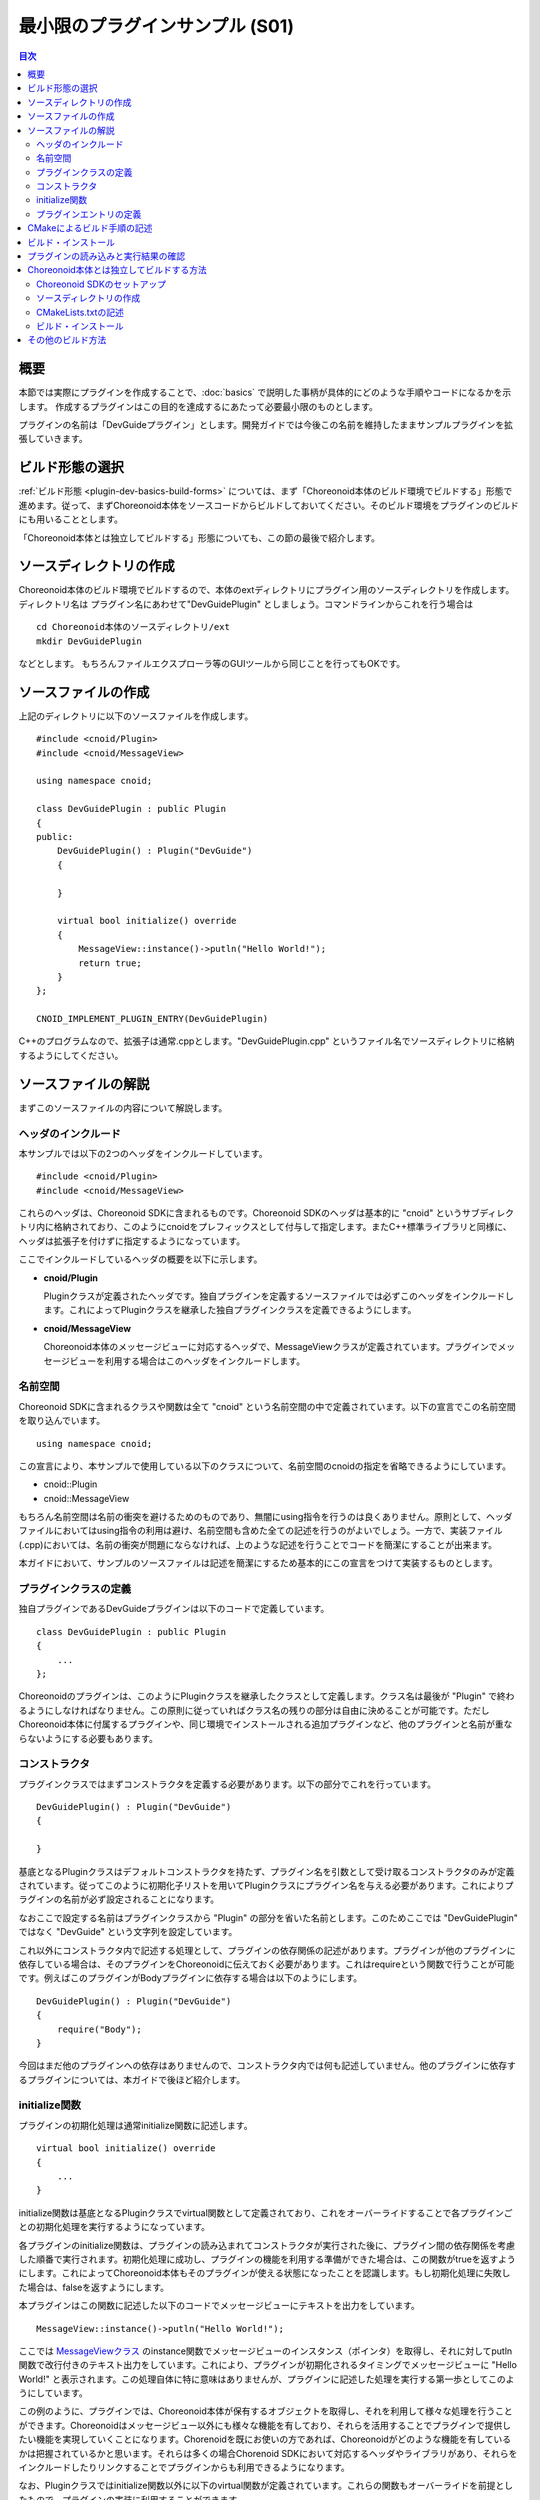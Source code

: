 ================================
最小限のプラグインサンプル (S01)
================================

.. contents:: 目次
   :local:

概要
----

本節では実際にプラグインを作成することで、:doc:`basics` で説明した事柄が具体的にどのような手順やコードになるかを示します。
作成するプラグインはこの目的を達成するにあたって必要最小限のものとします。

プラグインの名前は「DevGuideプラグイン」とします。開発ガイドでは今後この名前を維持したままサンプルプラグインを拡張していきます。

ビルド形態の選択
----------------

:ref:`ビルド形態 <plugin-dev-basics-build-forms>` については、まず「Choreonoid本体のビルド環境でビルドする」形態で進めます。従って、まずChoreonoid本体をソースコードからビルドしておいてください。そのビルド環境をプラグインのビルドにも用いることとします。

「Choreonoid本体とは独立してビルドする」形態についても、この節の最後で紹介します。

ソースディレクトリの作成
------------------------

.. highlight:: sh

Choreonoid本体のビルド環境でビルドするので、本体のextディレクトリにプラグイン用のソースディレクトリを作成します。ディレクトリ名は プラグイン名にあわせて"DevGuidePlugin" としましょう。コマンドラインからこれを行う場合は ::

 cd Choreonoid本体のソースディレクトリ/ext
 mkdir DevGuidePlugin

などとします。
もちろんファイルエクスプローラ等のGUIツールから同じことを行ってもOKです。

ソースファイルの作成
--------------------

.. highlight:: cpp

上記のディレクトリに以下のソースファイルを作成します。 ::

 #include <cnoid/Plugin>
 #include <cnoid/MessageView>
 
 using namespace cnoid;
 
 class DevGuidePlugin : public Plugin
 {
 public:
     DevGuidePlugin() : Plugin("DevGuide")
     {
 
     }
 
     virtual bool initialize() override
     {
         MessageView::instance()->putln("Hello World!");
	 return true;
     }
 };
 
 CNOID_IMPLEMENT_PLUGIN_ENTRY(DevGuidePlugin)

C++のプログラムなので、拡張子は通常.cppとします。"DevGuidePlugin.cpp" というファイル名でソースディレクトリに格納するようにしてください。

ソースファイルの解説
--------------------

まずこのソースファイルの内容について解説します。

ヘッダのインクルード
~~~~~~~~~~~~~~~~~~~~

本サンプルでは以下の2つのヘッダをインクルードしています。 ::

 #include <cnoid/Plugin>
 #include <cnoid/MessageView>

これらのヘッダは、Choreonoid SDKに含まれるものです。Choreonoid SDKのヘッダは基本的に "cnoid" というサブディレクトリ内に格納されており、このようにcnoidをプレフィックスとして付与して指定します。またC++標準ライブラリと同様に、ヘッダは拡張子を付けずに指定するようになっています。

ここでインクルードしているヘッダの概要を以下に示します。

* **cnoid/Plugin**

  Pluginクラスが定義されたヘッダです。独自プラグインを定義するソースファイルでは必ずこのヘッダをインクルードします。これによってPluginクラスを継承した独自プラグインクラスを定義できるようにします。

* **cnoid/MessageView**

  Choreonoid本体のメッセージビューに対応するヘッダで、MessageViewクラスが定義されています。プラグインでメッセージビューを利用する場合はこのヘッダをインクルードします。


名前空間
~~~~~~~~

Choreonoid SDKに含まれるクラスや関数は全て "cnoid" という名前空間の中で定義されています。以下の宣言でこの名前空間を取り込んでいます。 ::

 using namespace cnoid;

この宣言により、本サンプルで使用している以下のクラスについて、名前空間のcnoidの指定を省略できるようにしています。

* cnoid::Plugin
* cnoid::MessageView

もちろん名前空間は名前の衝突を避けるためのものであり、無闇にusing指令を行うのは良くありません。原則として、ヘッダファイルにおいてはusing指令の利用は避け、名前空間も含めた全ての記述を行うのがよいでしょう。一方で、実装ファイル(.cpp)においては、名前の衝突が問題にならなければ、上のような記述を行うことでコードを簡潔にすることが出来ます。

本ガイドにおいて、サンプルのソースファイルは記述を簡潔にするため基本的にこの宣言をつけて実装するものとします。


プラグインクラスの定義
~~~~~~~~~~~~~~~~~~~~~~

独自プラグインであるDevGuideプラグインは以下のコードで定義しています。 ::

 class DevGuidePlugin : public Plugin
 { 
     ...
 };


Choreonoidのプラグインは、このようにPluginクラスを継承したクラスとして定義します。クラス名は最後が "Plugin" で終わるようにしなければなりません。この原則に従っていればクラス名の残りの部分は自由に決めることが可能です。ただしChoreonoid本体に付属するプラグインや、同じ環境でインストールされる追加プラグインなど、他のプラグインと名前が重ならないようにする必要もあります。

コンストラクタ
~~~~~~~~~~~~~~

プラグインクラスではまずコンストラクタを定義する必要があります。以下の部分でこれを行っています。 ::

 DevGuidePlugin() : Plugin("DevGuide")
 {
 
 }

基底となるPluginクラスはデフォルトコンストラクタを持たず、プラグイン名を引数として受け取るコンストラクタのみが定義されています。従ってこのように初期化子リストを用いてPluginクラスにプラグイン名を与える必要があります。これによりプラグインの名前が必ず設定されることになります。

なおここで設定する名前はプラグインクラスから "Plugin" の部分を省いた名前とします。このためここでは "DevGuidePlugin" ではなく "DevGuide" という文字列を設定しています。

これ以外にコンストラクタ内で記述する処理として、プラグインの依存関係の記述があります。プラグインが他のプラグインに依存している場合は、そのプラグインをChoreonoidに伝えておく必要があります。これはrequireという関数で行うことが可能です。例えばこのプラグインがBodyプラグインに依存する場合は以下のようにします。 ::

 DevGuidePlugin() : Plugin("DevGuide")
 {
     require("Body");
 }

今回はまだ他のプラグインへの依存はありませんので、コンストラクタ内では何も記述していません。他のプラグインに依存するプラグインについては、本ガイドで後ほど紹介します。

initialize関数
~~~~~~~~~~~~~~

プラグインの初期化処理は通常initialize関数に記述します。 ::

 virtual bool initialize() override
 {
     ...
 }

initialize関数は基底となるPluginクラスでvirtual関数として定義されており、これをオーバーライドすることで各プラグインごとの初期化処理を実行するようになっています。

各プラグインのinitialize関数は、プラグインの読み込まれてコンストラクタが実行された後に、プラグイン間の依存関係を考慮した順番で実行されます。初期化処理に成功し、プラグインの機能を利用する準備ができた場合は、この関数がtrueを返すようにします。これによってChoreonoid本体もそのプラグインが使える状態になったことを認識します。もし初期化処理に失敗した場合は、falseを返すようにします。

本プラグインはこの関数に記述した以下のコードでメッセージビューにテキストを出力をしています。 ::

 MessageView::instance()->putln("Hello World!");

ここでは `MessageViewクラス <https://choreonoid.org/ja/documents/reference/latest/classcnoid_1_1MessageView.html>`_ のinstance関数でメッセージビューのインスタンス（ポインタ）を取得し、それに対してputln関数で改行付きのテキスト出力をしています。これにより、プラグインが初期化されるタイミングでメッセージビューに "Hello World!" と表示されます。この処理自体に特に意味はありませんが、プラグインに記述した処理を実行する第一歩としてこのようにしています。

この例のように、プラグインでは、Choreonoid本体が保有するオブジェクトを取得し、それを利用して様々な処理を行うことができます。Choreonoidはメッセージビュー以外にも様々な機能を有しており、それらを活用することでプラグインで提供したい機能を実現していくことになります。Chorenoidを既にお使いの方であれば、Choreonoidがどのような機能を有しているかは把握されているかと思います。それらは多くの場合Chorenoid SDKにおいて対応するヘッダやライブラリがあり、それらをインクルードしたりリンクすることでプラグインからも利用できるようになります。

なお、Pluginクラスではinitialize関数以外に以下のvirtual関数が定義されています。これらの関数もオーバーライドを前提としたもので、プラグインの実装に利用することができます。

* **virtual bool finalize()**

  プラグインの終了処理を記述します。Choreonoidの終了時に、プラグインで使用しているオブジェクトの破棄や、システムリソースの解放処理等が必要な場合は、この関数内に記述します。

* **virtual const char* description()** 

  プラグインの説明文を返す返す関数です。この関数をオーバーライドすることで、独自プラグインの解説文を設定できます。設定した解説文はChoreonoidメインメニューの「ヘルプ」−「プラグインについて」から確認することができます。開発したプラグインを外部に公開する場合は、、ここにプラグインの概要と、著作権、およびライセンス条件を記しておきます。

プラグインエントリの定義
~~~~~~~~~~~~~~~~~~~~~~~~

最後に以下の記述をしています。 ::

 CNOID_IMPLEMENT_PLUGIN_ENTRY(DevGuidePlugin)

ここではPluginヘッダで定義されている "CNOID_IMPLEMENT_PLUGIN_ENTRY" というマクロを使用しています。このマクロにプラグインのクラス名を記述すると、プラグインのDLLからプラグインインスタンスを取得するための関数が定義されます。この記述をしておかないと、作成したDLLがプラグインとして認識されませんので、忘れないようにしてください。

なお、各プラグインは、ひとつのプラグインを実装したひとつのDLLとして作成する必要があります。ひとつのDLLに複数のプラグインを実装することは出来ません（上記のマクロを２つ以上記述することは出来ません）ので、ご注意ください。

.. _plugin-dev-cmake-description-basics:

CMakeによるビルド手順の記述
---------------------------

.. highlight:: cmake


次にやるべきことは、CMakeでビルドするためのファイルを作成することです。CMakeでは基本的にCMakeLists.txtというファイルにビルド手順を記述します。以下の内容のファイルをCMakeLists.txtというファイル名でプラグインのソースディレクトリに作成すればOKです。

CMakeLists.txtには以下の一行を記述します。 ::

 choreonoid_add_plugin(CnoidDevGuidePlugin DevGuidePlugin.cpp)

choreonoid_add_pluginはChoreonoid本体のCMakeLists.txtで定義されているコマンドで、プラグインのターゲットを設定するものです。このコマンドを用いて ::

 choreonoid_add_plugin(ターゲット名 ソースファイル)

と記述することで、指定したソースファイルからプラグインのバイナリをビルドすることができます。ここでソースファイルは複数記述することが可能です。

プラグイン名を設定しています。プラグインの名前は、このように "Cnoid" で始め、"Plugin" で終わるようにします。ここではこの名前をtargetという変数に設定し、以下に続くコマンドで使用できるようにしています。必ずしも変数に設定する必要はありませんが、このようにすることで、プラグイン名の設定を一元化しています。 ::


このコマンドはCMakeの組み込みコマンドであるadd_libraryをカスタマイズしたものです。プラグインは共有ライブラリ（ダイナミックリンクライブラリ）として作成されるものであり、ライブラリの一種です。従ってライブラリを作成するためのadd_libraryコマンドを用いることでも、プラグインをビルドできることになります。

ただしChoreonoidのプラグインとしてビルドして使用できるようにするためには、いろいろな決まりごとがあります。このためadd_libraryのパラメータもいくつか設定する必要がありますし、それ以外にもいくつかのコマンドを用いて設定を行う必要があります。これを全てCMakeの組み込みコマンドだけで記述すると手間もかかりますし、間違いが生じる可能性も高くなります。そこでChoreonoidではchoreonoid_add_pluginというコマンドを定義して、プラグインのビルドを必要最低限の記述で実現できるようにしています。

choreonoid_add_pluginコマンドは基本的に内部で ::

 add_library(ターゲット名 ソースファイル)

に相当する処理を行っていますので、定義したターゲットに対して追加のビルド設定を行うことも可能です。例えばプラグインが依存しているライブラリがあれば以下のように記述します。 ::

 choreonoid_add_plugin(ターゲット名 ソースファイル)
 target_link_libraries(ターゲット名 PUBLIC ライブラリ名)

これはchoreonoid_add_pluginの部分をadd_libraryに置き換えて考えれば、通常のCMakeの使用方法と同じです。必要に応じて他のCMakeのコマンドもこのターゲットに対して使用することができます。

.. note:: 上記の "target_link_libraries" における "PUBLIC" の部分は、その後に指定するライブラリのシンボルをプラグインのバイナリ（共有ライブラリ）において公開するという指定になります。ライブラリのシンボルを公開したくない場合は、ここを "PRIVATE" とします。この記述はChoreonoidバージョン2.0から必要となったもので、"PUBLIC" か "PRIVATE" のどちらかを一方を必ず指定する必要があり、省略することはできません。（2.0より前のバージョンのChoreonoidでは、逆に指定することはできません。）なお、"PUBIC" か "PRIVATE" の後に複数のライブラリを指定することも可能です。基本的には "PUBLIC" を指定すればよいですが、対象のライブラリが他のライブラリと競合を起こしてしまう場合は、"PRIVATE" を指定することで問題を避けることができます。


このように今回のサンプルではたった一行でプラグインのビルドを記述できました。Choreonoid本体のビルド環境でビルドすることで、このような簡潔な記述が可能となります。これはChoreonoid本体のCMakeLists.txtで記述されている各種処理や情報を共有できるからで、ここにこのビルド形態を用いる利点があります。

なお、プラグインのCMakeLists.txtでは、冒頭に以下のような記述をしておくとよいです。 ::

 option(BUILD_DEVGUIDE_PLUGIN "Building a sample plugin of the plugin development guide" OFF)
 if(NOT BUILD_DEVELOPMENT)
   return()
 endif()

この記述により、"BUILD_DEVGUIDE_PLUGIN" というオプションがCMakeの設定に付与されます。ここではデフォルトをOFFとしていて、その場合このプラグインのビルドはスキップされます。プラグインをビルドしたい場合は、CMakeの設定でこのオプションをONにします。このようにプラグインをビルドするかどうかを切り替えられるようにしておくと、プラグインの開発や運用がしやすくなるかと思います。特にプラグインのソースコードを外部に公開する際には、このような記述を入れておくと、利用者にとって使い勝手がよくなるかと思います。

.. note:: CMakeLists.txt の記述方法の詳細は `CMakeのマニュアル <http://www.cmake.org/cmake/help/help.html>`_ を参照してください。また、Choreonoidに含まれるライブラリや他のプラグイン、サンプルのCMakeLists.txtを読むことで、おおよその書き方が分かってくるかと思います。またchoreonoid_add_pluginコマンドはChoreonoidソースのcmake/ChoreonoidBasicBuildFunctions.cmake内に記述されていますので、このコマンドの実装内容を知りたい場合はそちらを参照してください。

ビルド・インストール
--------------------

.. highlight:: text

ここまでの手順により、プラグインに関するディレクトリとファイルは以下のようになっているかと思います。 ::

 + Choreonoid本体のソースディレクトリ
   + ext
     + DevGuidePlugin (プラグインのソースディレクトリ)
       - CMakeLists.txt
       - DevGuidePlugin.cpp

この状態で、Choreonoid本体のビルドを行います。するとext以下のDevGuidePluginに存在するCMaekListst.txtも自動で検出され、Choreonoid本体のCMakeの処理に取り込まれます。その結果Choreonoid本体と共にこのプラグインもビルドされるようになります。もちろんビルド処理は更新が必要な個所のみを対象に行われますので、Choreonoid本体のビルドが既に完了していれば、その部分のビルド処理はスキップされます。従ってこの方法の場合でも特にビルド時間が増えるというわけではありません。

.. note:: DevGuidePluginディレクトリのCMakeLists.txtに対して直接CMakeを処理させることは避けてください。そもそも上記のCMakeLists.txtはそのようにして処理できるようには書かれていませんし、これを行うことでChoreonoid本体のソースディレクトリにビルド用の一時ファイルが余計に作成され、本体のビルドも正常に実行できなくなる可能性があります。

ビルドに成功したらインストールを行います。これも本体のインストール操作を実行すればOKです。Linuxの場合はビルド環境のバイナリを直接実行できるので、ビルドするだけでもOKです。Windowsの場合はインストール操作が必要になりますので、忘れずに実行してください。

プラグインをうまくビルド・インストールできていれば、Choreonoidのプラグインディレクトリにプラグインのバイナリファイルが格納されているはずです。Windowsであればインストール先のlib/choreonoid-x.y以下にCnoidDevGuidePlugin.dllというファイルがあるか確認してください。Linuxであればビルドディレクトリもしくはインストール先のlib/choreonoid-x.y以下にlibCnoidDevGuidePlugin.soというファイルが生成されているはずです。

プラグインの読み込みと実行結果の確認
------------------------------------

ではChoreonoidを起動してみましょう。
Choreonoidのプラグインディレクトリに存在するプラグインファイルはChoreonoid起動時に自動的に読み込まれますので、今回作成したDevGuideプラグインも読み込まれるはずです。

プラグインが実際に読み込まれているかどうかはメッセージビューの表示されるテキストで確認できます。まずプラグインファイルが検出されると、 ::

 プラグインファイル"C:\choreonoid\usr\lib\choreonoid-2.0\CnoidDevGuidePlugin.dll"を検出しました．

といったメッセージが表示されます。さらにこのファイルの読み込みに成功して、プラグインの初期化が完了すると、 ::

 DevGuideプラグインが読み込まれました．

というメッセージが表示されます。

今回作成したプラグインでは初期化関数でメッセージビューにテキストを表示するようにしていましたから、実際には ::

 Hello World!
 DevGuideプラグインが読み込まれました．

と表示されているはずです。これにより、初期化関数の内容が実際に実行されていることを確認できます。

今回はこのようにメッセージを表示するだけで特に意味の無いものではありますが、この部分に機能を追加する処理を実装することで、プラグインによる機能拡張が可能となるわけです。本ガイドではこれを行うための方法を段階を追って説明していきます。


Choreonoid本体とは独立してビルドする方法
----------------------------------------

プラグインはChoreonoid本体とは独立してビルドすることもできます。その場合も通常はCMakeを用いてビルドを行います。以下ではこの方法について紹介します。なお :doc:`basics` :ref:`plugin-dev-basics-build-forms` で述べたように、この方法は現状ではWindows上でVisual Studioを用いる場合は適用出来ませんので、ご注意ください。以下はUbuntu Linuxで使用する場合の手順になります。

.. _plugin-dev-minimum-sample-sdk-setup:

Choreonoid SDKのセットアップ
~~~~~~~~~~~~~~~~~~~~~~~~~~~~

このビルド方法を用いる場合は、Choreonoid SDKが外部から使用可能な状態になっていなければなりません。このため、Choreonoid本体をソースコードからビルドしている場合は、予め以下の作業を行っておく必要があります。（ChoreonoidをSKD込みのバイナリパッケージでインストールしている場合は、それだけで以下の全て満たされている場合があります。）

1. Choreonoid本体のビルド時にCMakeのINSTALL_SDKオプションをONにする
2. ビルド完了後にmake installでインストールする
3. Choroenoid SDKのCMakeファイルへのパスを通す

1についてはLinuxの場合デフォルトでONになっていますので、設定を変えていなければ大丈夫です。ビルド後は2に示すインストール作業も行うようにしてください。詳細は :doc:`../install/build-ubuntu` の :ref:`build-ubuntu_install` を参照ください。

3についてはChoreonoid関連プログラムのビルドに必要なCMakeの情報を外部から取得するために必要です。インストール先がデフォルトの/usr/localである場合は、CMakeファイルへのパスもデフォルトで通っていますので、この作業は必要ありません。しかしそれ以外のディレクトリにインストールシている場合は、設定が必要となります。

.. highlight:: sh

設定は環境変数CMAKE_PREFIX_PATHを用いて行います。例えばChoreonoid本体をホームディレクトリのchoreonoidにインストールしている場合は、 ::

 export CMAKE_PREFIX_PATH=~/chorenoid

などとしておきます。CMAKE_PREFIX_PATHが他のソフトウェア用に既に設定されている場合は ::

 export CMAKE_PREFIX_PATH=~/chorenoid:$CMAKE_PREFIX_PATH

などとしてパスを追加するかたちで設定します。

Choreonoid SDKのCMakeファイルは実際にはインストール先のshare/choreonoid/cmake以下に配置されます。この配置方法はCMake標準の配置方法のひとつであり、上記の設定でこのディレクトリのCMakeファイルが検索対象となります。

.. note:: OSにChoreonoid本体を複数インストールしている場合は注意が必要です。もしそれら複数のChoreonoidインスタンスに関してそれぞれCMakeファイルや実行ファイルへのパスが通っていると、プラグインのビルド時やChoreonoidの実行時に想定外のインスタンスが対象となってしまい、ビルドや実行の際に想定外の挙動となることがあります。これはユーザーが把握していなくても、ソースからの自前ビルド、パッケージシステムによるインストール、ROS等の特殊環境での利用などが混在していて、同じ状況になっている場合も有り得ます。それら複数のインスタンスの間でバージョンやビルドオプション、有効なプラグインなどが異なる場合もあり、そのような差異もまた問題になり得ます。従って、Choreonoidを利用する際には同時にひとつの実態だけが対象となるように気をつけてください。なお、適切な切り分けができていれば、同時に複数のChoreonoidインスタンスを利用すること自体は問題ありません。

ソースディレクトリの作成
~~~~~~~~~~~~~~~~~~~~~~~~

プラグイン用のソースディレクトリを作成します。Choreonoid本体のビルド環境でビルドする場合は、ソースディレクトリをChoreonoid本体のextディレクトリに作成しましたが、今回はそれとは異なる場所に作成する必要があるので注意してください。もしChoreonoid本体のソースディレクトリがある場合でも、そこからは独立した場所に作成します。これが守られていれば、どこにどのような名前で作成してもOKです。

例えばChoreonoid本体のソースディレクトリがホームディレクトリのsrc/choreonoidにあるとして、src/DevGuidePluginというディレクトリを作成します。そこにやはりソースファイルとCMakeLists.txtを作成します。するとディレクトリ構成は以下のようになります。 ::

 + src
   + choreonoid (Choreonoid本体のソースディレクトリ)
   + DevGuidePlugin (プラグインのソースディレクトリ)
     - CMakeLists.txt
     - DevGuidePlugin.cpp

※ これはあくまで一例であり、これと同じ構成にしなければいけないわけではありません。

CMakeLists.txtの記述
~~~~~~~~~~~~~~~~~~~~

.. highlight:: cmake

プラグインをChoreonoid本体とは独立してビルドする場合、プラグインビルド用のCMakeListst.txtに追加の記述が必要となります。今回のサンプルでは以下のように記述すればOKです。 ::

  cmake_minimum_required(VERSION 3.10)
  project(DevGuidePlugin)
  find_package(Choreonoid REQUIRED)
  set(CMAKE_CXX_STANDARD ${CHOREONOID_CXX_STANDARD})
  
  choreonoid_add_plugin(CnoidDevGuidePlugin DevGuidePlugin.cpp)

今回はプラグイン用のCMakeLists.txtが単体でCMakeによって処理されることになります。上記の記述はこれを踏まえてビルドに必要な記述を全て含むものとなっています。以下ではこの記述内容について解説します。 ::

 cmake_minimum_required(VERSION 3.10)

最低限必要なCMakeのバージョンを指定しています。CMakeに処理させるCMakeListst.txtでは仕様上まずこの記述をする必要があります。CMakeのバージョンごとに機能の追加や廃止がありますので、お使いのCMakeのバージョンとCMakeLists.txtの記述内容を踏まえて適切なバージョンを指定する必要があります。参考までに、Ubuntu Linuxに標準パッケージでインストールされるCMakeのバージョンは以下のようになっています。

* Ubuntu 16.04: CMakeバージョン3.5.1
* Ubuntu 18.04: CMakeバージョン3.10.2
* Ubuntu 20.04: CMakeバージョン3.16.3

Ubuntu16.04は2021年4月でサポートが終了しています。サポートのあるUbuntu18.04のCMakeバージョン3.10をひとつの目安にするのがよいかもしれません。 

なお実際に使用するCMakeのバージョンはここで指定したものより新しいものであればどれでも利用できます。 ::

 project(DevGuidePlugin)

プロジェクト名を設定します。これも単体で処理するCMakeLists.txtにはかならず含める必要があります。プロジェクト名の決め方に特に決まりはありませんが、プラグインの場合は単純にプラグイン名を設定すれば分かりやすくてよいのではないかと思います。 ::

 find_package(Choreonoid REQUIRED)

find_packageは外部のソフトウェアライブラリ等の情報を得るためのCMake標準のコマンドです。対象のソフトウェアがCMakeの形式で情報を提供していれば（そのためのCMakeファイルがインストールされていれば）、このコマンドで情報を得ることができます。今回これが必要なので、Choreonoid SDKのCMakeファイルへのパスを通しておく必要があったわけです。

このコマンドは ::

 find_package(対象ソフトウェア名)

として使用します。Choreonoidの場合はここにChoreonoidを指定します。検出に成功すると、Choreonoid_FOUNDという変数に真値が設定されます。オプションとしてREQUIREDを指定すると対象のパッケージを必須とします。この場合は検出に失敗するとエラーが出力され、それ以降のCMakeの処理が停止します。今回Choreonoidのプラグインを作成しようとしているので、Choreonoidが必須となるため、REQUIREDを指定しています。

Choreonoid SDKが検出されると、関連する情報として以下のような変数が設定されます。

.. list-table::
 :widths: 40,60
 :header-rows: 1

 * - 変数
   - 内容
 * - CHOREONOID_INCLUDE_DIRS
   - SDKのヘッダファイルのディレクトリ
 * - CHOREONOID_LIBRARY_DIRS
   - SDKのライブラリファイルのディレクトリ
 * - CHOREONOID_UTIL_LIBRARIES
   - Utilライブラリ使用時にリンクすべきライブラリ
 * - CHOREONOID_BASE_LIBRARIES
   - Baseモジュール使用時にリンクすべきライブラリ
 * - CHOREONOID_PLUGIN_DIR
   - プラグインファイルをインストールするディレクトリ

他にもいくつかの変数と、Choreonoid関連プログラムをビルドするためのいくつかの関数が定義されます。実際にはそれらの関数でビルドのためのほとんどの記述ができるので、これで定義される変数を使用しなければならないことはそれほど多くありません。 ::

  set(CMAKE_CXX_STANDARD ${CHOREONOID_CXX_STANDARD})

使用するC++のバージョンを指定しています。ここでCMAKE_CXX_STANDARDはCMakeの組み込み変数で、ここにC++のバージョン番号を入れると、それを使用するためのオプションをコンパイラに付与してくれます。そしてCHOREONOID_CXX_STANDARDは、Choreonoid本体のビルド時に使用されたC++のバージョンです。Choreonoid本体とプラグインとの間でのバイナリ互換性を考慮すると、C++のバージョンはなるべく一致させておくことが望ましいので、この記述を入れています。 ::

 choreonoid_add_plugin(CnoidDevGuidePlugin DevGuidePlugin.cpp)

この部分はChoreonoid本体のビルド環境でビルドする場合と同じです。この記述によってプラグインをビルドするための基本的な処理がなされます。choreonoid_add_pluginコマンドについては、上記のChoreonoid SDKの検出時に合わせて定義されます。要はこのコマンドを使用できるようにするために、SDKのセットアップやCMakeLists.txtへの追加の記述を行ってきたと言えるかもしれません。

ビルド・インストール
~~~~~~~~~~~~~~~~~~~~

.. highlight:: sh

ビルドとインストールについてはChoreonoid本体とは独立に作業します。つまりこのプラグインを対象として通常のCMakeの使い方をすればOKです。例えば上記のディレクトリ構成にあるものとして、コマンドラインで作業を進める場合は以下のようになります。 ::

 cd src/DevGuidePlugin
 mkdir build
 cd build
 cmake ..
 make
 make install

cmakeの実行時に、find_packageに失敗すると以下のようなエラーメッセージが出力されます。

.. code-block:: text

 CMake Error at CMakeLists.txt:3 (find_package):
   By not providing "FindChoreonoid.cmake" in CMAKE_MODULE_PATH this project
   has asked CMake to find a package configuration file provided by
   "Choreonoid", but CMake did not find one.
 
   Could not find a package configuration file provided by "Choreonoid" with
   any of the following names:
 
     ChoreonoidConfig.cmake
     choreonoid-config.cmake
 
   Add the installation prefix of "Choreonoid" to CMAKE_PREFIX_PATH or set
   "Choreonoid_DIR" to a directory containing one of the above files.  If
   "Choreonoid" provides a separate development package or SDK, be sure it has
   been installed.

このように出力される場合は :ref:`plugin-dev-minimum-sample-sdk-setup` に不備がありますので、そちらを確認をするようにしてください。

makeの実行については、 :ref:`install_build-ubuntu_build` で説明しているように、CPUコア数（スレッド数）に応じた並列ビルドを行うとよいです。例えば論理8コアのCPUの場合は ::

 make -j8

とすれば最大8のプロセスを用いて並列にビルドしますので、ビルドが高速になります。

またこの形態でプラグインをビルドする場合は必ずインストールも必要となります。インストール先はfind_packageによる情報取得で認識されていますが、そこがroot権限でないと書き込みできないディレクトリである場合は ::

 sudo make install

としてroot権限でインストールを行います。


その他のビルド方法
------------------

.. highlight:: sh

ここまでCMakeを用いてビルドする方法について紹介しました。このようにChoreonoidのプラグイン開発では通常CMakeを用いますが、これはCMakeが現在広く使われていて一般的なビルドツールとなっており、CMakeによってビルドに関わる様々な設定や処理を自動化できるからです。

ただしCMakeでなければビルドできないということは必ずしもありません。もし特殊な事情で他の方法でビルドしなければならない場合は、それも可能です。その際は以下の点を考慮するようにします。

* Choreonoid SDKやその他の依存ライブラリのヘッダファイル（インクルードディレクトリ）にアクセスできるようになっていること
* Choreonoid SDKやその他の依存ライブラリに関して必要なライブラリへのリンクを行うこと
* Choreonoid本体や依存ライブラリのバイナリと互換性のある設定（コンパイル／リンクオプション）でビルドを行うこと

これはC++のようなコンパイル型言語で記述するソフトウェアモジュールを開発する場合に一般的に考慮すべきことでもあります。CMakeを用いる場合はこのようなことをあまり考慮せずに済みますが、その他の手法を用いる場合はまずこれらの事項を正確に把握している必要があります。

このために必要な情報については、本開発ガイドやChoreonoidのソースコードなどをあたってください。また、Choreonoid本体や既にCMakeでビルドされるようになっているプラグインなどは、ビルド時のmakeコマンドに ::

 make VERBOSE=1

とVERBOSE設定を行うことで、ビルドで実際に使われているコマンドが全て表示されるようになります。この出力にはビルドに必要なほぼ全ての情報が含まれているとも言えますので、こちらを参考にするのもよいかと思います。
